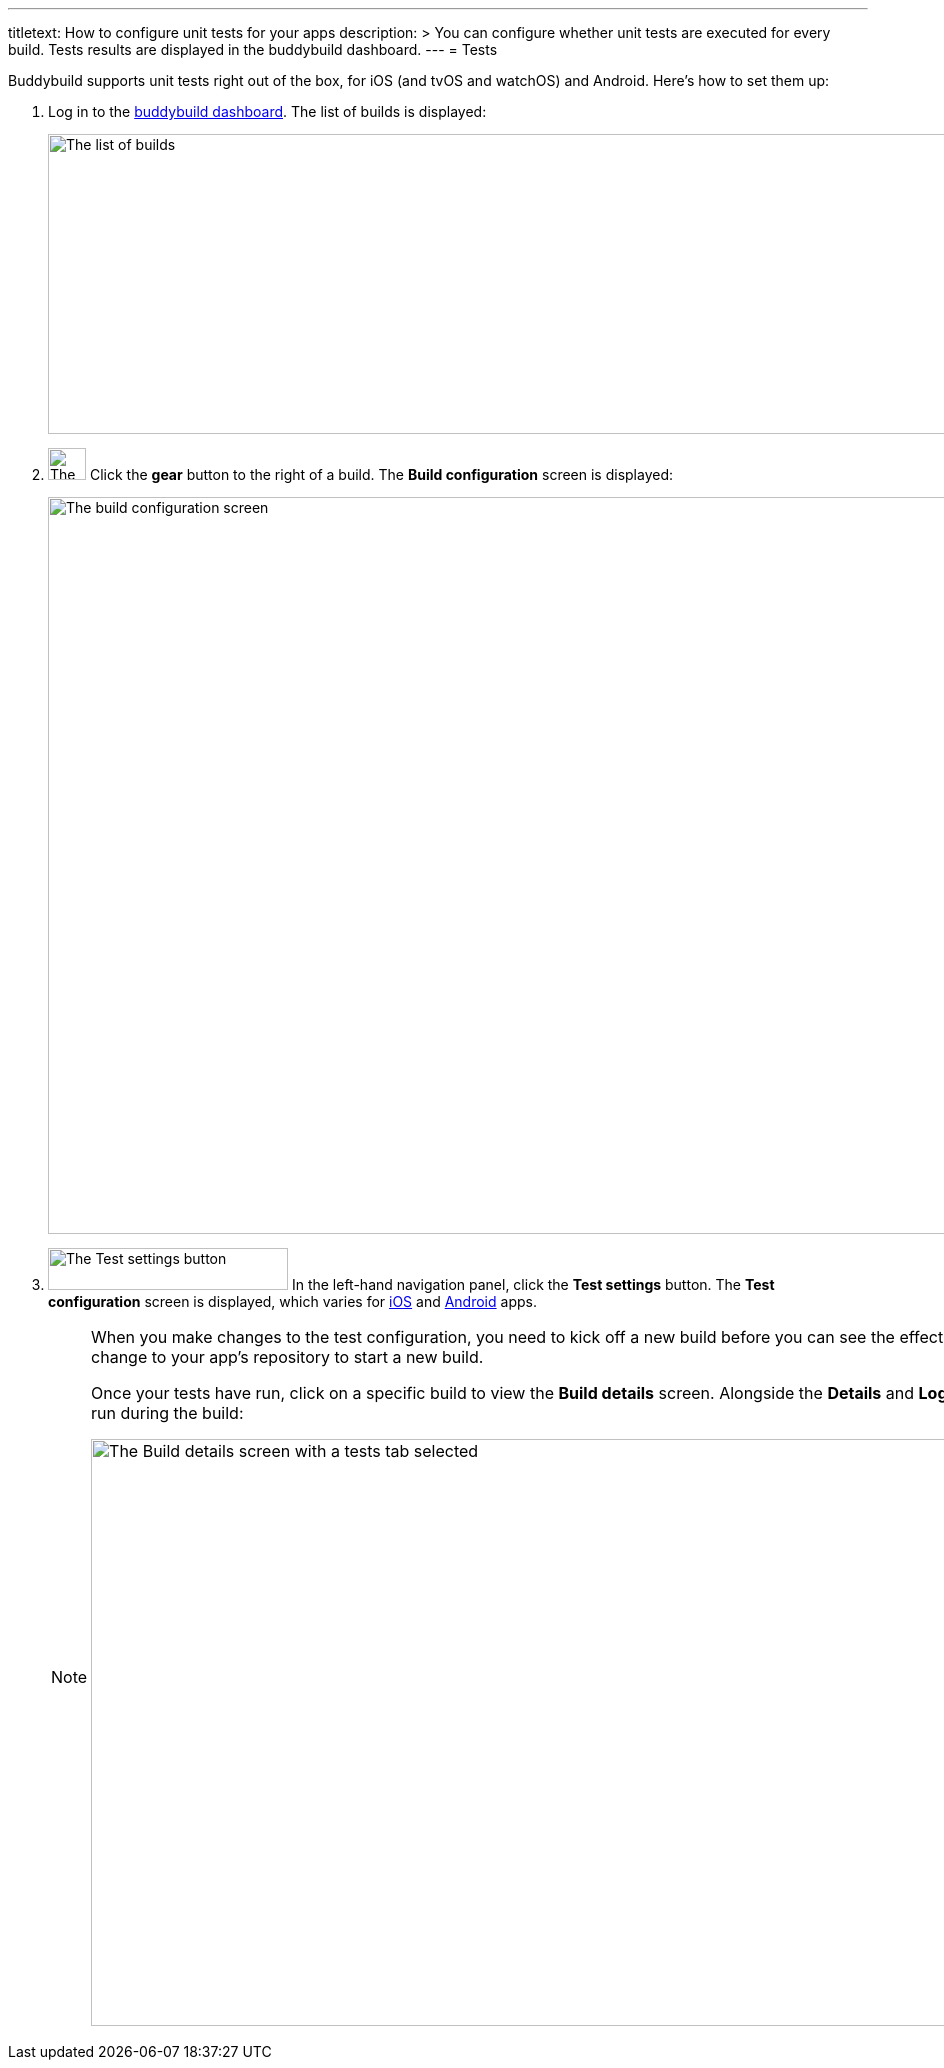 ---
titletext: How to configure unit tests for your apps
description: >
  You can configure whether unit tests are executed for every build.
  Tests results are displayed in the buddybuild dashboard.
---
= Tests

Buddybuild supports unit tests right out of the box, for iOS (and tvOS
and watchOS) and Android. Here's how to set them up:

. Log in to the link:https://dashboard.buddybuild.com/[buddybuild
  dashboard]. The list of builds is displayed:
+
image:img/screen-builds.png["The list of builds", 1280, 300,
role="frame"]

. image:{{readme.path}}/_img/button-gear.png["The gear button", 38, 32,
  role="right"]
  Click the **gear** button to the right of a build. The **Build
  configuration** screen is displayed:
+
image:img/screen-build_configuration.png["The build configuration
screen", 1280, 737, role="frame"]

. image:img/button-test_settings.png["The Test settings button", 240,
  42, role="right"]
  In the left-hand navigation panel, click the **Test settings** button.
  The **Test configuration** screen is displayed, which varies for
  link:ios.adoc[iOS] and link:android.adoc[Android] apps.
+
[NOTE]
======
When you make changes to the test configuration, you need to kick off a
new build before you can see the effect of the changes. Either click
**Build Now** or push a new change to your app's repository to start a
new build.

Once your tests have run, click on a specific build to view the **Build
details** screen. Alongside the **Details** and **Logs** tabs, there are
one or more tabs for each kind of test run during the build:

image:img/screen-build_details-tests.png["The Build details screen with
a tests tab selected", 1280, 587, role="frame"]
======
